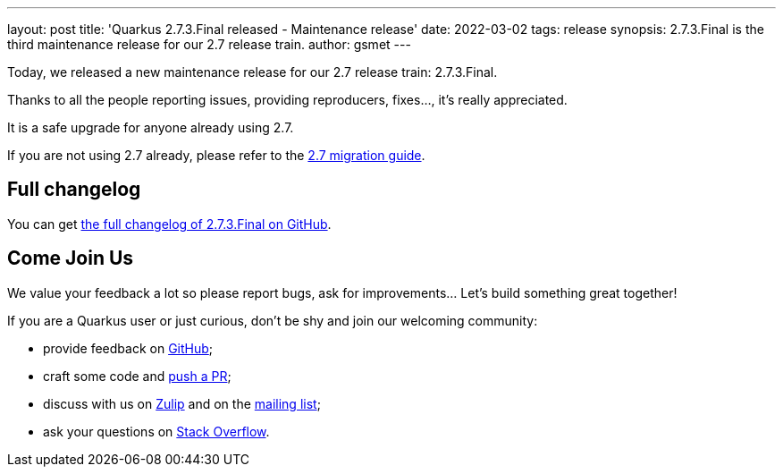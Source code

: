 ---
layout: post
title: 'Quarkus 2.7.3.Final released - Maintenance release'
date: 2022-03-02
tags: release
synopsis: 2.7.3.Final is the third maintenance release for our 2.7 release train.
author: gsmet
---

Today, we released a new maintenance release for our 2.7 release train: 2.7.3.Final.

Thanks to all the people reporting issues, providing reproducers, fixes..., it's really appreciated.

It is a safe upgrade for anyone already using 2.7.

If you are not using 2.7 already, please refer to the https://github.com/quarkusio/quarkus/wiki/Migration-Guide-2.7[2.7 migration guide].

== Full changelog

You can get https://github.com/quarkusio/quarkus/releases/tag/2.7.3.Final[the full changelog of 2.7.3.Final on GitHub].

== Come Join Us

We value your feedback a lot so please report bugs, ask for improvements... Let's build something great together!

If you are a Quarkus user or just curious, don't be shy and join our welcoming community:

 * provide feedback on https://github.com/quarkusio/quarkus/issues[GitHub];
 * craft some code and https://github.com/quarkusio/quarkus/pulls[push a PR];
 * discuss with us on https://quarkusio.zulipchat.com/[Zulip] and on the https://groups.google.com/d/forum/quarkus-dev[mailing list];
 * ask your questions on https://stackoverflow.com/questions/tagged/quarkus[Stack Overflow].

